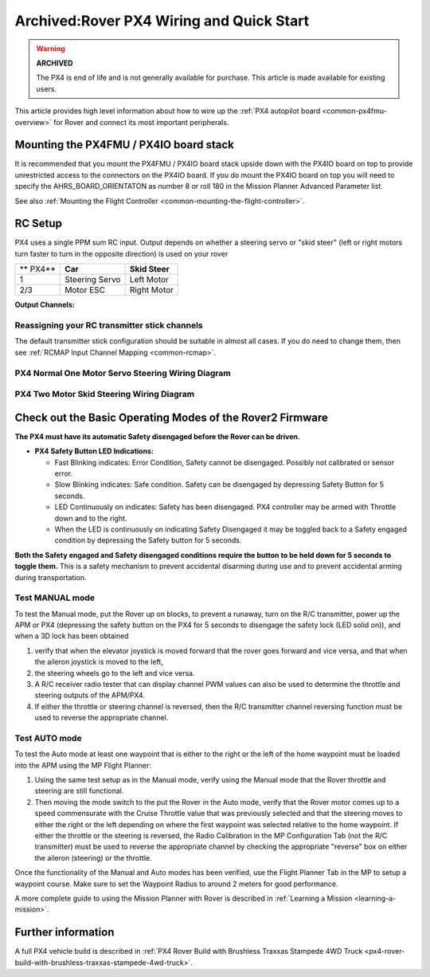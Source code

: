 .. _rover-px4-quickstart:

=========================================
Archived:Rover PX4 Wiring and Quick Start
=========================================

.. warning::

    **ARCHIVED**
    
    The PX4 is end of life and is not generally available for purchase. 
    This article is made available for existing users.

This article provides high level information about how to wire up the
:ref:`PX4 autopilot board <common-px4fmu-overview>` for Rover and connect
its most important peripherals.

Mounting the PX4FMU / PX4IO board stack
=======================================

It is recommended that you mount the PX4FMU / PX4IO board stack upside
down with the PX4IO board on top to provide unrestricted access to the
connectors on the PX4IO board. If you do mount the PX4IO board on top
you will need to specify the AHRS_BOARD_ORIENTATON as number 8 or roll
180 in the Mission Planner Advanced Parameter list.

See also :ref:`Mounting the Flight Controller <common-mounting-the-flight-controller>`.

RC Setup
========

PX4 uses a single PPM sum RC input. Output depends on whether a steering
servo or "skid steer" (left or right motors turn faster to turn in the
opposite direction) is used on your rover

+------------+------------------+------------------+
| ** PX4**   | **Car**          | **Skid Steer**   |
+------------+------------------+------------------+
| 1          | Steering Servo   | Left Motor       |
+------------+------------------+------------------+
| 2/3        | Motor ESC        | Right Motor      |
+------------+------------------+------------------+

**Output Channels:**

Reassigning your RC transmitter stick channels
----------------------------------------------

The default transmitter stick configuration should be suitable in almost
all cases. If you do need to change them, then see :ref:`RCMAP Input Channel Mapping <common-rcmap>`.

PX4 Normal One Motor Servo Steering Wiring Diagram
--------------------------------------------------

.. image:: ../images/PX4IOWiringRover2.jpg
    :target: ../_images/PX4IOWiringRover2.jpg

PX4 Two Motor Skid Steering Wiring Diagram
------------------------------------------

.. image:: ../images/PX4IOWiringRoverSkid1.jpg
    :target: ../_images/PX4IOWiringRoverSkid1.jpg

Check out the Basic Operating Modes of the Rover2 Firmware
==========================================================

**The PX4 must have its automatic Safety disengaged before the Rover can
be driven.**

-  **PX4 Safety Button LED Indications:**

   -  Fast Blinking indicates: Error Condition, Safety cannot be
      disengaged. Possibly not calibrated or sensor error.
   -  Slow Blinking indicates: Safe condition. Safety can be disengaged
      by depressing Safety Button for 5 seconds.
   -  LED Continuously on indicates: Safety has been disengaged. PX4
      controller may be armed with Throttle down and to the right.
   -  When the LED is continuously on indicating Safety Disengaged it
      may be toggled back to a Safety engaged condition by depressing
      the Safety button for 5 seconds.

**Both the Safety engaged and Safety disengaged conditions require the
button to be held down for 5 seconds to toggle them.** This is a safety
mechanism to prevent accidental disarming during use and to prevent
accidental arming during transportation.

Test MANUAL mode
----------------

To test the Manual mode, put the Rover up on blocks, to prevent a
runaway, turn on the R/C transmitter, power up the APM or PX4
(depressing the safety button on the PX4 for 5 seconds to disengage the
safety lock (LED solid on)), and when a 3D lock has been obtained

#. verify that when the elevator joystick is moved forward that the
   rover goes forward and vice versa, and that when the aileron joystick
   is moved to the left,
#. the steering wheels go to the left and vice versa.
#. A R/C receiver radio tester that can display channel PWM values can
   also be used to determine the throttle and steering outputs of the
   APM/PX4.
#. If either the throttle or steering channel is reversed, then the R/C
   transmitter channel reversing function must be used to reverse the
   appropriate channel.

Test AUTO mode
--------------

.. image:: ../images/MP_rover_write_WPs.jpg
    :target: ../_images/MP_rover_write_WPs.jpg

To test the Auto mode at least one waypoint that is either to the right
or the left of the home waypoint must be loaded into the APM using the
MP Flight Planner:

#. Using the same test setup as in the Manual mode, verify using the
   Manual mode that the Rover throttle and steering are still
   functional.
#. Then moving the mode switch to the put the Rover in the Auto mode,
   verify that the Rover motor comes up to a speed commensurate with the
   Cruise Throttle value that was previously selected and that the
   steering moves to either the right or the left depending on where the
   first waypoint was selected relative to the home waypoint. If either
   the throttle or the steering is reversed, the Radio Calibration in
   the MP Configuration Tab (not the R/C transmitter) must be used to
   reverse the appropriate channel by checking the appropriate "reverse"
   box on either the aileron (steering) or the throttle.

Once the functionality of the Manual and Auto modes has been verified,
use the Flight Planner Tab in the MP to setup a waypoint course. Make
sure to set the Waypoint Radius to around 2 meters for good performance.

A more complete guide to using the Mission Planner with Rover is
described in \ :ref:`Learning a Mission <learning-a-mission>`.

Further information
===================

A full PX4 vehicle build is described in :ref:`PX4 Rover Build with Brushless Traxxas Stampede 4WD Truck <px4-rover-build-with-brushless-traxxas-stampede-4wd-truck>`.
